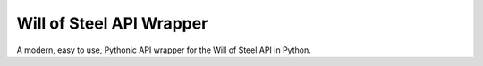 Will of Steel API Wrapper
=========================

A modern, easy to use, Pythonic API wrapper for the Will of Steel API in Python.
